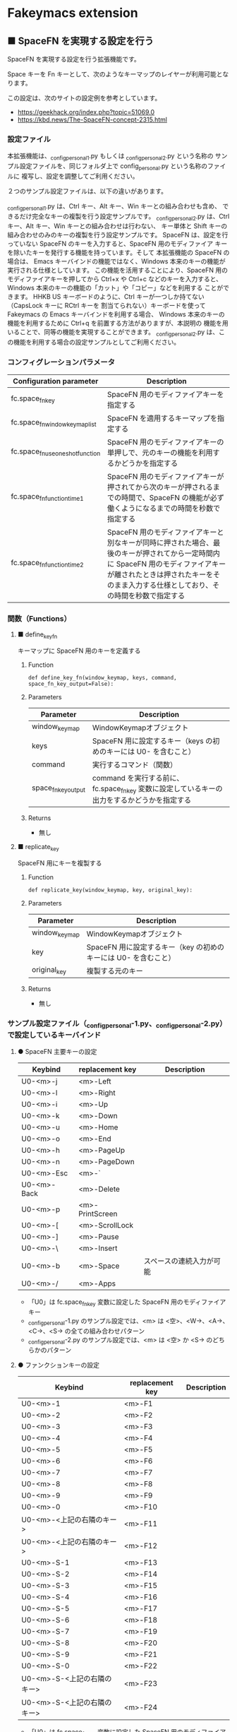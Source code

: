 #+STARTUP: showall indent

* Fakeymacs extension

** ■ SpaceFN を実現する設定を行う

SpaceFN を実現する設定を行う拡張機能です。

Space キーを Fn キーとして、次のようなキーマップのレイヤーが利用可能となります。

[[/fakeymacs_extensions/space_fn/SpaceFN_layout/SpaceFN_layout.png]]

この設定は、次のサイトの設定例を参考としています。

- https://geekhack.org/index.php?topic=51069.0
- https://kbd.news/The-SpaceFN-concept-2315.html

*** 設定ファイル

本拡張機能は、_config_personal_1.py もしくは _config_personal_2.py という名称の
サンプル設定ファイルを、同じフォルダ上で config_personal.py という名称のファイルに
複写し、設定を調整してご利用ください。

２つのサンプル設定ファイルは、以下の違いがあります。

_config_personal_1.py は、Ctrl キー、Alt キー、Win キーとの組み合わせも含め、
できるだけ完全なキーの複製を行う設定サンプルです。
_config_personal_2.py は、Ctrl キー、Alt キー、Win キーとの組み合わせは行わない、
キー単体と Shift キーの組み合わせのみのキーの複製を行う設定サンプルです。
SpaceFN は、設定を行っていない SpaceFN のキーを入力すると、SpaceFN 用のモディファイア
キーを除いたキーを発行する機能を持っています。そして 本拡張機能の SpaceFN の場合は、
Emacs キーバインドの機能ではなく、Windows 本来のキーの機能が実行される仕様としています。
この機能を活用することにより、SpaceFN 用のモディファイアキーを押してから Ctrl+x や Ctrl+c
などのキーを入力すると、Windows 本来のキーの機能の「カット」や「コピー」などを利用する
ことができます。
HHKB US キーボードのように、Ctrl キーが一つしか持てない（CapsLock キーに RCtrl キーを
割当てられない）キーボードを使って Fakeymacs の Emacs キーバインドを利用する場合、
Windows 本来のキーの機能を利用するために Ctrl+q を前置する方法がありますが、本説明の
機能を用いることで、同等の機能を実現することができます。
_config_personal_2.py は、この機能を利用する場合の設定サンプルとしてご利用ください。

*** コンフィグレーションパラメータ

|----------------------------------+-------------------------------------------------------------------------------------------------------------------------------------------------------------------------------------------------------------------------|
| Configuration parameter          | Description                                                                                                                                                                                                             |
|----------------------------------+-------------------------------------------------------------------------------------------------------------------------------------------------------------------------------------------------------------------------|
| fc.space_fn_key                  | SpaceFN 用のモディファイアキーを指定する                                                                                                                                                                                |
| fc.space_fn_window_keymap_list   | SpaceFN を適用するキーマップを指定する                                                                                                                                                                                  |
| fc.space_fn_use_oneshot_function | SpaceFN 用のモディファイアキーの単押しで、元のキーの機能を利用するかどうかを指定する                                                                                                                                    |
| fc.space_fn_function_time1       | SpaceFN 用のモディファイアキーが押されてから次のキーが押されるまでの時間で、SpaceFN の機能が必ず働くようになるまでの時間を秒数で指定する                                                                                |
| fc.space_fn_function_time2       | SpaceFN 用のモディファイアキーと別なキーが同時に押された場合、最後のキーが押されてから一定時間内に SpaceFN 用のモディファイアキーが離されたときは押されたキーをそのまま入力する仕様としており、その時間を秒数で指定する |
|----------------------------------+-------------------------------------------------------------------------------------------------------------------------------------------------------------------------------------------------------------------------|

*** 関数（Functions）

**** ■ define_key_fn

キーマップに SpaceFN 用のキーを定義する

***** Function

#+BEGIN_EXAMPLE
def define_key_fn(window_keymap, keys, command, space_fn_key_output=False):
#+END_EXAMPLE

***** Parameters

|---------------------+----------------------------------------------------------------------------------------------|
| Parameter           | Description                                                                                  |
|---------------------+----------------------------------------------------------------------------------------------|
| window_keymap       | WindowKeymapオブジェクト                                                                     |
| keys                | SpaceFN 用に設定するキー（keys の初めのキーには U0- を含むこと）                             |
| command             | 実行するコマンド（関数）                                                                     |
| space_fn_key_output | command を実行する前に、fc.space_fn_key 変数に設定しているキーの出力をするかどうかを指定する |
|---------------------+----------------------------------------------------------------------------------------------|

***** Returns

- 無し

**** ■ replicate_key

SpaceFN 用にキーを複製する

***** Function

#+BEGIN_EXAMPLE
def replicate_key(window_keymap, key, original_key):
#+END_EXAMPLE

***** Parameters

|---------------+------------------------------------------------------------------|
| Parameter     | Description                                                      |
|---------------+------------------------------------------------------------------|
| window_keymap | WindowKeymapオブジェクト                                         |
| key           | SpaceFN 用に設定するキー（key の初めのキーには U0- を含むこと）  |
| original_key  | 複製する元のキー                                                 |
|---------------+------------------------------------------------------------------|

***** Returns

- 無し

*** サンプル設定ファイル（_config_personal-1.py、_config_personal-2.py）で設定しているキーバインド

**** ● SpaceFN 主要キーの設定

|-------------+-----------------+--------------------------|
| Keybind     | replacement key | Description              |
|-------------+-----------------+--------------------------|
| U0-<m>-j    | <m>-Left        |                          |
| U0-<m>-l    | <m>-Right       |                          |
| U0-<m>-i    | <m>-Up          |                          |
| U0-<m>-k    | <m>-Down        |                          |
| U0-<m>-u    | <m>-Home        |                          |
| U0-<m>-o    | <m>-End         |                          |
| U0-<m>-h    | <m>-PageUp      |                          |
| U0-<m>-n    | <m>-PageDown    |                          |
| U0-<m>-Esc  | <m>-`           |                          |
| U0-<m>-Back | <m>-Delete      |                          |
| U0-<m>-p    | <m>-PrintScreen |                          |
| U0-<m>-[    | <m>-ScrollLock  |                          |
| U0-<m>-]    | <m>-Pause       |                          |
| U0-<m>-\    | <m>-Insert      |                          |
| U0-<m>-b    | <m>-Space       | スペースの連続入力が可能 |
| U0-<m>-/    | <m>-Apps        |                          |
|-------------+-----------------+--------------------------|

- 「U0」は fc.space_fn_key 変数に設定した SpaceFN 用のモディファイアキー
- _config_personal-1.py のサンプル設定では、<m> は <空>、<W->、<A->、<C->、<S-> の全ての組み合わせパターン
- _config_personal-2.py のサンプル設定では、<m> は <空> か <S-> のどちらかのパターン

**** ● ファンクションキーの設定

|-----------------------------+-----------------+-------------|
| Keybind                     | replacement key | Description |
|-----------------------------+-----------------+-------------|
| U0-<m>-1                    | <m>-F1          |             |
| U0-<m>-2                    | <m>-F2          |             |
| U0-<m>-3                    | <m>-F3          |             |
| U0-<m>-4                    | <m>-F4          |             |
| U0-<m>-5                    | <m>-F5          |             |
| U0-<m>-6                    | <m>-F6          |             |
| U0-<m>-7                    | <m>-F7          |             |
| U0-<m>-8                    | <m>-F8          |             |
| U0-<m>-9                    | <m>-F9          |             |
| U0-<m>-0                    | <m>-F10         |             |
| U0-<m>-<上記の右隣のキー>   | <m>-F11         |             |
| U0-<m>-<上記の右隣のキー>   | <m>-F12         |             |
| U0-<m>-S-1                  | <m>-F13         |             |
| U0-<m>-S-2                  | <m>-F14         |             |
| U0-<m>-S-3                  | <m>-F15         |             |
| U0-<m>-S-4                  | <m>-F16         |             |
| U0-<m>-S-5                  | <m>-F17         |             |
| U0-<m>-S-6                  | <m>-F18         |             |
| U0-<m>-S-7                  | <m>-F19         |             |
| U0-<m>-S-8                  | <m>-F20         |             |
| U0-<m>-S-9                  | <m>-F21         |             |
| U0-<m>-S-0                  | <m>-F22         |             |
| U0-<m>-S-<上記の右隣のキー> | <m>-F23         |             |
| U0-<m>-S-<上記の右隣のキー> | <m>-F24         |             |
|-----------------------------+-----------------+-------------|

- 「U0」は fc.space_fn_key 変数に設定した SpaceFN 用のモディファイアキー
- <m> は <空>、<W->、<A->、<C-> の全ての組み合わせパターン

*** 留意事項

● 本拡張機能では、SpaceFN 用のモディファイアキーとして User0（U0）を利用している他、
内部で User3（U3）を利用しています。
この２つのユーザモディファイアキーは利用者側で定義しないようにしてください。

● 本拡張機能の SpaceFN は、初期値として keymap_emacs のキーマップのみで動作するように
しています。
fc.space_fn_window_keymap_list 変数の指定ににより、SpaceFN を適用するキーマップを
変更することができます。

● 本拡張機能の SpaceFN は、SpaceFN 用のモディファイアキーが押されてから
fc.space_fn_function_time1 変数に指定した秒数（初期値：0.2秒）より前に次のキーが押され、
かつ最後のキーが押されてから fc.space_fn_function_time2 変数に指定した秒数（初期値：0.1秒）
内に SpaceFN 用のモディファイアキーが離された場合に、押されたキーがそのまま入力される仕様
としています。（key rollover の対策です。）

● 本拡張機能の SpaceFN を利用する場合は、必ず SpaceFN 用のモディファイアキー（初期値は
Space）から入力するようにしてください。本拡張機能の SpaceFN は、Shift や Ctrl などその他の
モディファイアキーと組み合わせて利用することもできますが、その他のモディファイアキーを
最初に入力した場合には、SpaceFN 用のモディファイアキーを入力した時点でキーの入力が
確定する仕様としています。（これは、Ctrl+Space や Shift+Space を遅延なく入力できるように
する対策です。）

● 本拡張機能の特徴については、次の issue にも記載しています。

- https://github.com/smzht/fakeymacs/issues/30

*** その他

● 本拡張機能の SpaceFN は、SpaceFN キーへのマルチストロークキーの割当てに対応しています。
SpaceFN キーをマルチストロークキーとして利用する場合のサンプルコードは、次のようなものとなります。
（マルチストロークキーを設定する際も、define_key_fn 関数を利用していることにご留意ください。）

#+BEGIN_EXAMPLE
define_key_fn(keymap_emacs, "U0-d", keymap.defineMultiStrokeKeymap("U0-d"))

def kill_line2(repeat):
    move_beginning_of_line()
    kill_line(repeat, kill_whole_line=True)

# Vim の一行削除をイメージ
define_key_fn(keymap_emacs, "U0-d U0-d",
              lambda: keymap.delayedCall(
                  reset_search(reset_undo(reset_counter(reset_mark(repeat3(kill_line2))))), 50))

# 数引数のサポート
for n in range(10):
    define_key_fn(keymap_emacs, f"U0-{n}", digit2(n))
#+END_EXAMPLE

※ SpaceFN 用のモディファイアキーを使ったマルチストロークキーを利用する際には、マルチストローク
キーの１番目のキーが確定してから次のキーを押す必要があります。
これは、key rollover の対策を行っていることによって生ずる制約となりますので、ご留意ください。
